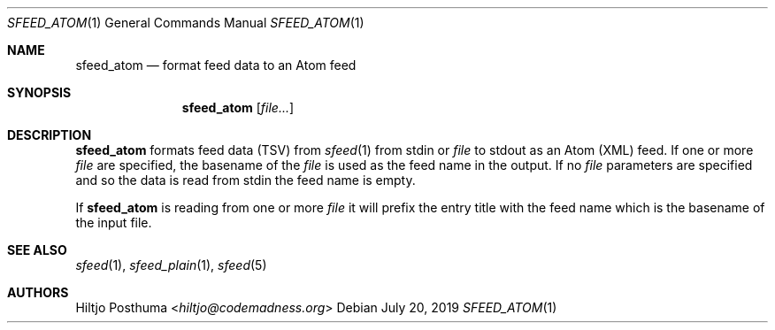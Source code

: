 .Dd July 20, 2019
.Dt SFEED_ATOM 1
.Os
.Sh NAME
.Nm sfeed_atom
.Nd format feed data to an Atom feed
.Sh SYNOPSIS
.Nm
.Op Ar file...
.Sh DESCRIPTION
.Nm
formats feed data (TSV) from
.Xr sfeed 1
from stdin or
.Ar file
to stdout as an Atom (XML) feed.
If one or more
.Ar file
are specified, the basename of the
.Ar file
is used as the feed name in the output.
If no
.Ar file
parameters are specified and so the data is read from stdin the feed name
is empty.
.Pp
If
.Nm
is reading from one or more
.Ar file
it will prefix the entry title with the feed name which is the basename of the
input file.
.Sh SEE ALSO
.Xr sfeed 1 ,
.Xr sfeed_plain 1 ,
.Xr sfeed 5
.Sh AUTHORS
.An Hiltjo Posthuma Aq Mt hiltjo@codemadness.org

